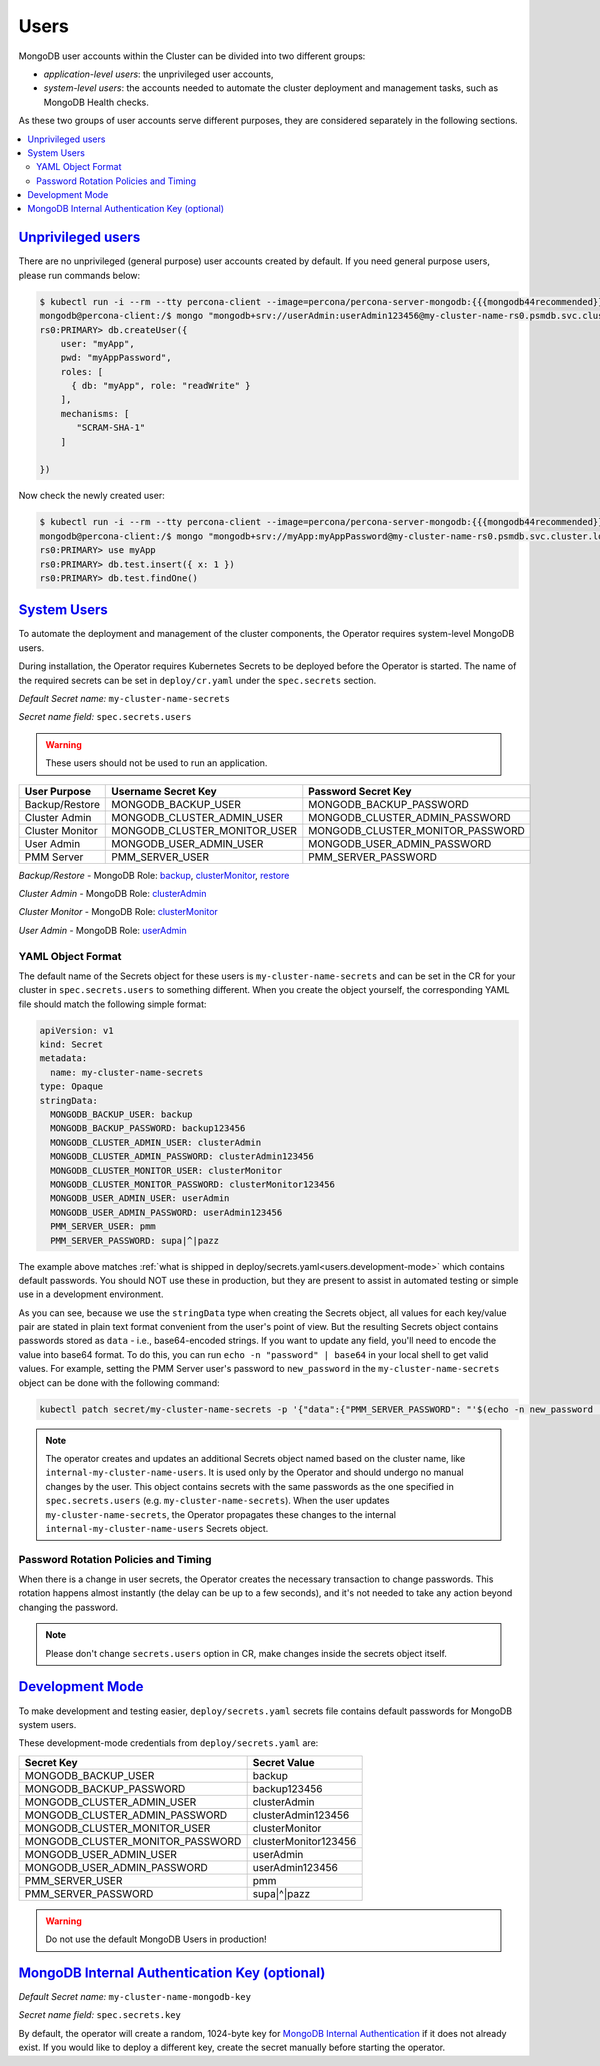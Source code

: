.. _users:

Users
=====

MongoDB user accounts within the Cluster can be divided into two different groups:

* *application-level users*: the unprivileged user accounts,
* *system-level users*: the accounts needed to automate the cluster deployment
  and management tasks, such as MongoDB Health checks.

As these two groups of user accounts serve different purposes, they are
considered separately in the following sections.

.. contents:: :local:

.. _users.unprivileged-users:

`Unprivileged users <users.html#unprivileged-users>`_
------------------------------------------------------

There are no unprivileged (general purpose) user accounts created by
default. If you need general purpose users, please run commands below:

.. code:: bash

   $ kubectl run -i --rm --tty percona-client --image=percona/percona-server-mongodb:{{{mongodb44recommended}}} --restart=Never -- bash -il
   mongodb@percona-client:/$ mongo "mongodb+srv://userAdmin:userAdmin123456@my-cluster-name-rs0.psmdb.svc.cluster.local/admin?replicaSet=rs0&ssl=false"
   rs0:PRIMARY> db.createUser({
       user: "myApp",
       pwd: "myAppPassword",
       roles: [
         { db: "myApp", role: "readWrite" }
       ],
       mechanisms: [
          "SCRAM-SHA-1"
       ]

   })

Now check the newly created user:

.. code:: bash

   $ kubectl run -i --rm --tty percona-client --image=percona/percona-server-mongodb:{{{mongodb44recommended}}} --restart=Never -- bash -il
   mongodb@percona-client:/$ mongo "mongodb+srv://myApp:myAppPassword@my-cluster-name-rs0.psmdb.svc.cluster.local/admin?replicaSet=rs0&ssl=false"
   rs0:PRIMARY> use myApp
   rs0:PRIMARY> db.test.insert({ x: 1 })
   rs0:PRIMARY> db.test.findOne()

.. _users.system-users:

`System Users <users.html#system-users>`_
-----------------------------------------

To automate the deployment and management of the cluster components,
the Operator requires system-level MongoDB users.

During installation, the Operator requires
Kubernetes Secrets to be deployed before the Operator is started. The name of the
required secrets can be set in ``deploy/cr.yaml`` under the
``spec.secrets`` section.

*Default Secret name:* ``my-cluster-name-secrets``

*Secret name field:* ``spec.secrets.users``

.. warning:: These users should not be used to run an application.

.. list-table::
   :header-rows: 1

   * - User Purpose
     - Username Secret Key
     - Password Secret Key

   * - Backup/Restore
     - MONGODB_BACKUP_USER
     - MONGODB_BACKUP_PASSWORD

   * - Cluster Admin
     - MONGODB_CLUSTER_ADMIN_USER
     - MONGODB_CLUSTER_ADMIN_PASSWORD

   * - Cluster Monitor
     - MONGODB_CLUSTER_MONITOR_USER
     - MONGODB_CLUSTER_MONITOR_PASSWORD

   * - User Admin
     - MONGODB_USER_ADMIN_USER
     - MONGODB_USER_ADMIN_PASSWORD

   * - PMM Server
     - PMM_SERVER_USER
     - PMM_SERVER_PASSWORD

`Backup/Restore` - MongoDB Role: `backup <https://docs.mongodb.com/manual/reference/built-in-roles/#backup>`__, `clusterMonitor <https://docs.mongodb.com/manual/reference/built-in-roles/#clusterMonitor>`__, `restore <https://docs.mongodb.com/manual/reference/built-in-roles/#restore>`__

`Cluster Admin` - MongoDB Role: `clusterAdmin <https://docs.mongodb.com/manual/reference/built-in-roles/#clusterAdmin>`__

`Cluster Monitor` - MongoDB Role: `clusterMonitor <https://docs.mongodb.com/manual/reference/built-in-roles/#clusterMonitor>`__

`User Admin` - MongoDB Role: `userAdmin <https://docs.mongodb.com/manual/reference/built-in-roles/#userAdmin>`__

YAML Object Format
******************

The default name of the Secrets object for these users is
``my-cluster-name-secrets`` and can be set in the CR for your cluster in
``spec.secrets.users`` to something different. When you create the object
yourself, the corresponding YAML file should match the following simple format:

.. code:: yaml

   apiVersion: v1
   kind: Secret
   metadata:
     name: my-cluster-name-secrets
   type: Opaque
   stringData:
     MONGODB_BACKUP_USER: backup
     MONGODB_BACKUP_PASSWORD: backup123456
     MONGODB_CLUSTER_ADMIN_USER: clusterAdmin
     MONGODB_CLUSTER_ADMIN_PASSWORD: clusterAdmin123456
     MONGODB_CLUSTER_MONITOR_USER: clusterMonitor
     MONGODB_CLUSTER_MONITOR_PASSWORD: clusterMonitor123456
     MONGODB_USER_ADMIN_USER: userAdmin
     MONGODB_USER_ADMIN_PASSWORD: userAdmin123456
     PMM_SERVER_USER: pmm
     PMM_SERVER_PASSWORD: supa|^|pazz

The example above matches
:ref:`what is shipped in deploy/secrets.yaml<users.development-mode>` which
contains default passwords. You should NOT use these in production, but they are
present to assist in automated testing or simple use in a development
environment.

As you can see, because we use the ``stringData`` type when creating the Secrets
object, all values for each key/value pair are stated in plain text format
convenient from the user's point of view. But the resulting Secrets
object contains passwords stored as ``data`` - i.e., base64-encoded strings.
If you want to update any field, you'll need to encode the value into base64
format. To do this, you can run ``echo -n "password" | base64`` in your local
shell to get valid values. For example, setting the PMM Server user's password
to ``new_password`` in the ``my-cluster-name-secrets`` object can be done
with the following command:

.. code:: bash

   kubectl patch secret/my-cluster-name-secrets -p '{"data":{"PMM_SERVER_PASSWORD": "'$(echo -n new_password | base64)'"}}'

.. note:: The operator creates and updates an additional Secrets object named
   based on the cluster name, like ``internal-my-cluster-name-users``. It is
   used only by the Operator and should undergo no manual changes by the user.
   This object contains secrets with the same passwords as the one specified
   in ``spec.secrets.users`` (e.g. ``my-cluster-name-secrets``). When the user
   updates ``my-cluster-name-secrets``, the Operator propagates these changes to
   the internal ``internal-my-cluster-name-users`` Secrets object.

Password Rotation Policies and Timing
*************************************

When there is a change in user secrets, the Operator
creates the necessary transaction to change passwords. This rotation happens
almost instantly (the delay can be up to a few seconds), and it's not needed to
take any action beyond changing the password.

.. note:: Please don't change ``secrets.users`` option in CR, make changes
   inside the secrets object itself.

.. _users.development-mode:

`Development Mode <users.html#development-mode>`_
--------------------------------------------------

To make development and testing easier, ``deploy/secrets.yaml`` secrets
file contains default passwords for MongoDB system users.

These development-mode credentials from ``deploy/secrets.yaml`` are:

================================ ====================
Secret Key                       Secret Value
================================ ====================
MONGODB_BACKUP_USER              backup
MONGODB_BACKUP_PASSWORD          backup123456
MONGODB_CLUSTER_ADMIN_USER       clusterAdmin
MONGODB_CLUSTER_ADMIN_PASSWORD   clusterAdmin123456
MONGODB_CLUSTER_MONITOR_USER     clusterMonitor
MONGODB_CLUSTER_MONITOR_PASSWORD clusterMonitor123456
MONGODB_USER_ADMIN_USER          userAdmin
MONGODB_USER_ADMIN_PASSWORD      userAdmin123456
PMM_SERVER_USER                  pmm
PMM_SERVER_PASSWORD              supa|^|pazz
================================ ====================

.. warning:: Do not use the default MongoDB Users in production!

.. _users.internal-authentication-key:

`MongoDB Internal Authentication Key (optional) <users.html#internal-authentication-key>`_
-------------------------------------------------------------------------------------------

*Default Secret name:* ``my-cluster-name-mongodb-key``

*Secret name field:* ``spec.secrets.key``

By default, the operator will create a random, 1024-byte key for
`MongoDB Internal
Authentication <https://docs.mongodb.com/manual/core/security-internal-authentication/>`__
if it does not already exist. If you would like to deploy a different
key, create the secret manually before starting the operator.
